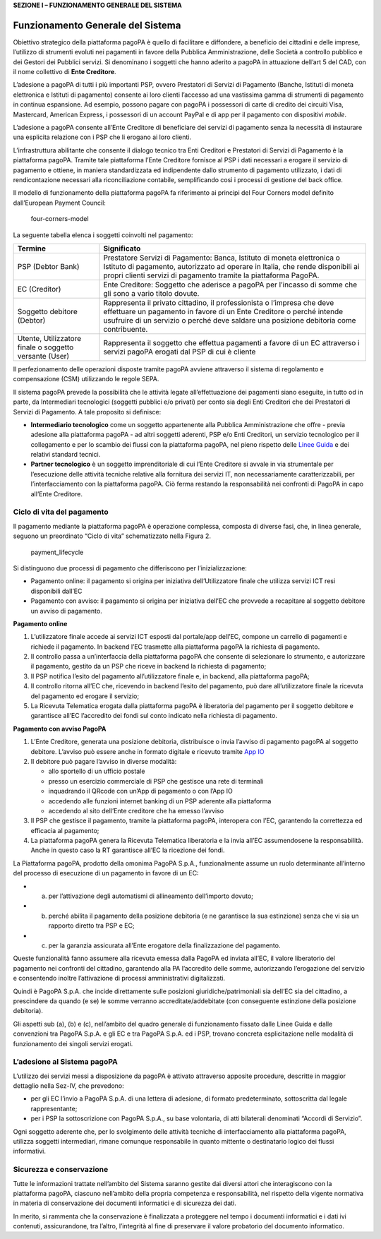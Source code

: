 **SEZIONE I – FUNZIONAMENTO GENERALE DEL SISTEMA**

Funzionamento Generale del Sistema
==================================

Obiettivo strategico della piattaforma pagoPA è quello di facilitare e
diffondere, a beneficio dei cittadini e delle imprese, l’utilizzo di
strumenti evoluti nei pagamenti in favore della Pubblica
Amministrazione, delle Società a controllo pubblico e dei Gestori dei
Pubblici servizi. Si denominano i soggetti che hanno aderito a pagoPA in
attuazione dell’art 5 del CAD, con il nome collettivo di **Ente
Creditore**.

L’adesione a pagoPA di tutti i più importanti PSP, ovvero Prestatori di
Servizi di Pagamento (Banche, Istituti di moneta elettronica e Istituti
di pagamento) consente ai loro clienti l’accesso ad una vastissima gamma
di strumenti di pagamento in continua espansione. Ad esempio, possono
pagare con pagoPA i possessori di carte di credito dei circuiti Visa,
Mastercard, American Express, i possessori di un account PayPal e di app
per il pagamento con dispositivi *mobile*.

L’adesione a pagoPA consente all’Ente Creditore di beneficiare dei
servizi di pagamento senza la necessità di instaurare una esplicita
relazione con i PSP che li erogano ai loro clienti.

L’infrastruttura abilitante che consente il dialogo tecnico tra Enti
Creditori e Prestatori di Servizi di Pagamento è la piattaforma pagoPA.
Tramite tale piattaforma l’Ente Creditore fornisce al PSP i dati
necessari a erogare il servizio di pagamento e ottiene, in maniera
standardizzata ed indipendente dallo strumento di pagamento utilizzato,
i dati di rendicontazione necessari alla riconciliazione contabile,
semplificando così i processi di gestione del back office.

Il modello di funzionamento della piattaforma pagoPA fa riferimento ai
principi del Four Corners model definito dall’European Payment Council:

.. figure:: ../images/four_corners_model.png
   :alt: four-corners-model

   four-corners-model

La seguente tabella elenca i soggetti coinvolti nel pagamento:

+---------------------------+-------------------------------------------+
| Termine                   | Significato                               |
+===========================+===========================================+
| PSP (Debtor Bank)         | Prestatore Servizi di Pagamento: Banca,   |
|                           | Istituto di moneta elettronica o Istituto |
|                           | di pagamento, autorizzato ad operare in   |
|                           | Italia, che rende disponibili ai propri   |
|                           | clienti servizi di pagamento tramite la   |
|                           | piattaforma PagoPA.                       |
+---------------------------+-------------------------------------------+
| EC (Creditor)             | Ente Creditore: Soggetto che aderisce a   |
|                           | pagoPA per l’incasso di somme che gli     |
|                           | sono a vario titolo dovute.               |
+---------------------------+-------------------------------------------+
| Soggetto debitore         | Rappresenta il privato cittadino, il      |
| (Debtor)                  | professionista o l’impresa che deve       |
|                           | effettuare un pagamento in favore di un   |
|                           | Ente Creditore o perché intende usufruire |
|                           | di un servizio o perché deve saldare una  |
|                           | posizione debitoria come contribuente.    |
+---------------------------+-------------------------------------------+
| Utente, Utilizzatore      | Rappresenta il soggetto che effettua      |
| finale o soggetto         | pagamenti a favore di un EC attraverso i  |
| versante (User)           | servizi pagoPA erogati dal PSP di cui è   |
|                           | cliente                                   |
+---------------------------+-------------------------------------------+

Il perfezionamento delle operazioni disposte tramite pagoPA avviene
attraverso il sistema di regolamento e compensazione (CSM) utilizzando
le regole SEPA.

Il sistema pagoPA prevede la possibilità che le attività legate
all’effettuazione dei pagamenti siano eseguite, in tutto od in parte, da
Intermediari tecnologici (soggetti pubblici e/o privati) per conto sia
degli Enti Creditori che dei Prestatori di Servizi di Pagamento. A tale
proposito si definisce:

-  **Intermediario tecnologico** come un soggetto appartenente alla
   Pubblica Amministrazione che offre - previa adesione alla piattaforma
   pagoPA - ad altri soggetti aderenti, PSP e/o Enti Creditori, un
   servizio tecnologico per il collegamento e per lo scambio dei flussi
   con la piattaforma pagoPA, nel pieno rispetto delle `Linee
   Guida <https://www.gazzettaufficiale.it/eli/id/2018/07/03/18A04494/sg>`__
   e dei relativi standard tecnici.
-  **Partner tecnologico** è un soggetto imprenditoriale di cui l’Ente
   Creditore si avvale in via strumentale per l’esecuzione delle
   attività tecniche relative alla fornitura dei servizi IT, non
   necessariamente caratterizzabili, per l’interfacciamento con la
   piattaforma pagoPA. Ciò ferma restando la responsabilità nei
   confronti di PagoPA in capo all’Ente Creditore.

Ciclo di vita del pagamento
---------------------------

Il pagamento mediante la piattaforma pagoPA è operazione complessa,
composta di diverse fasi, che, in linea generale, seguono un preordinato
“Ciclo di vita” schematizzato nella Figura 2.

.. figure:: ../images/payment_lifecycle.png
   :alt: payment_lifecycle

   payment_lifecycle

Si distinguono due processi di pagamento che differiscono per
l’inizializzazione:

-  Pagamento online: il pagamento si origina per iniziativa
   dell’Utilizzatore finale che utilizza servizi ICT resi disponibili
   dall’EC
-  Pagamento con avviso: il pagamento si origina per iniziativa dell’EC
   che provvede a recapitare al soggetto debitore un avviso di
   pagamento.

**Pagamento online**

1. L’utilizzatore finale accede ai servizi ICT esposti dal portale/app
   dell’EC, compone un carrello di pagamenti e richiede il pagamento. In
   backend l’EC trasmette alla piattaforma pagoPA la richiesta di
   pagamento.
2. Il controllo passa a un’interfaccia della piattaforma pagoPA che
   consente di selezionare lo strumento, e autorizzare il pagamento,
   gestito da un PSP che riceve in backend la richiesta di pagamento;
3. Il PSP notifica l’esito del pagamento all’utilizzatore finale e, in
   backend, alla piattaforma pagoPA;
4. Il controllo ritorna all’EC che, ricevendo in backend l’esito del
   pagamento, può dare all’utilizzatore finale la ricevuta del pagamento
   ed erogare il servizio;
5. La Ricevuta Telematica erogata dalla piattaforma pagoPA è liberatoria
   del pagamento per il soggetto debitore e garantisce all’EC
   l’accredito dei fondi sul conto indicato nella richiesta di
   pagamento.

**Pagamento con avviso PagoPA**

1. L’Ente Creditore, generata una posizione debitoria, distribuisce o
   invia l’avviso di pagamento pagoPA al soggetto debitore. L’avviso può
   essere anche in formato digitale e ricevuto tramite `App
   IO <https://io.italia.it/>`__
2. Il debitore può pagare l’avviso in diverse modalità:

   -  allo sportello di un ufficio postale
   -  presso un esercizio commerciale di PSP che gestisce una rete di
      terminali
   -  inquadrando il QRcode con un’App di pagamento o con l’App IO
   -  accedendo alle funzioni internet banking di un PSP aderente alla
      piattaforma
   -  accedendo al sito dell’Ente creditore che ha emesso l’avviso

3. Il PSP che gestisce il pagamento, tramite la piattaforma pagoPA,
   interopera con l’EC, garantendo la correttezza ed efficacia al
   pagamento;
4. La piattaforma pagoPA genera la Ricevuta Telematica liberatoria e la
   invia all’EC assumendosene la responsabilità. Anche in questo caso la
   RT garantisce all’EC la ricezione dei fondi.

La Piattaforma pagoPA, prodotto della omonima PagoPA S.p.A.,
funzionalmente assume un ruolo determinante all’interno del processo di
esecuzione di un pagamento in favore di un EC:

-  

   (a) per l’attivazione degli automatismi di allineamento dell’importo
       dovuto;

-  

   (b) perché abilita il pagamento della posizione debitoria (e ne
       garantisce la sua estinzione) senza che vi sia un rapporto
       diretto tra PSP e EC;

-  

   (c) per la garanzia assicurata all’Ente erogatore della
       finalizzazione del pagamento.

Queste funzionalità fanno assumere alla ricevuta emessa dalla PagoPA ed
inviata all’EC, il valore liberatorio del pagamento nei confronti del
cittadino, garantendo alla PA l’accredito delle somme, autorizzando
l’erogazione del servizio e consentendo inoltre l’attivazione di
processi amministrativi digitalizzati.

Quindi è PagoPA S.p.A. che incide direttamente sulle posizioni
giuridiche/patrimoniali sia dell’EC sia del cittadino, a prescindere da
quando (e se) le somme verranno accreditate/addebitate (con conseguente
estinzione della posizione debitoria).

Gli aspetti sub (a), (b) e (c), nell’ambito del quadro generale di
funzionamento fissato dalle Linee Guida e dalle convenzioni tra PagoPA
S.p.A. e gli EC e tra PagoPA S.p.A. ed i PSP, trovano concreta
esplicitazione nelle modalità di funzionamento dei singoli servizi
erogati.

L’adesione al Sistema pagoPA
----------------------------

L’utilizzo dei servizi messi a disposizione da pagoPA è attivato
attraverso apposite procedure, descritte in maggior dettaglio nella
Sez-IV, che prevedono:

-  per gli EC l’invio a PagoPA S.p.A. di una lettera di adesione, di
   formato predeterminato, sottoscritta dal legale rappresentante;
-  per i PSP la sottoscrizione con PagoPA S.p.A., su base volontaria, di
   atti bilaterali denominati “Accordi di Servizio”.

Ogni soggetto aderente che, per lo svolgimento delle attività tecniche
di interfacciamento alla piattaforma pagoPA, utilizza soggetti
intermediari, rimane comunque responsabile in quanto mittente o
destinatario logico dei flussi informativi.

Sicurezza e conservazione
-------------------------

Tutte le informazioni trattate nell’ambito del Sistema saranno gestite
dai diversi attori che interagiscono con la piattaforma pagoPA, ciascuno
nell’ambito della propria competenza e responsabilità, nel rispetto
della vigente normativa in materia di conservazione dei documenti
informatici e di sicurezza dei dati.

In merito, si rammenta che la conservazione è finalizzata a proteggere
nel tempo i documenti informatici e i dati ivi contenuti, assicurandone,
tra l’altro, l’integrità al fine di preservare il valore probatorio del
documento informatico.
